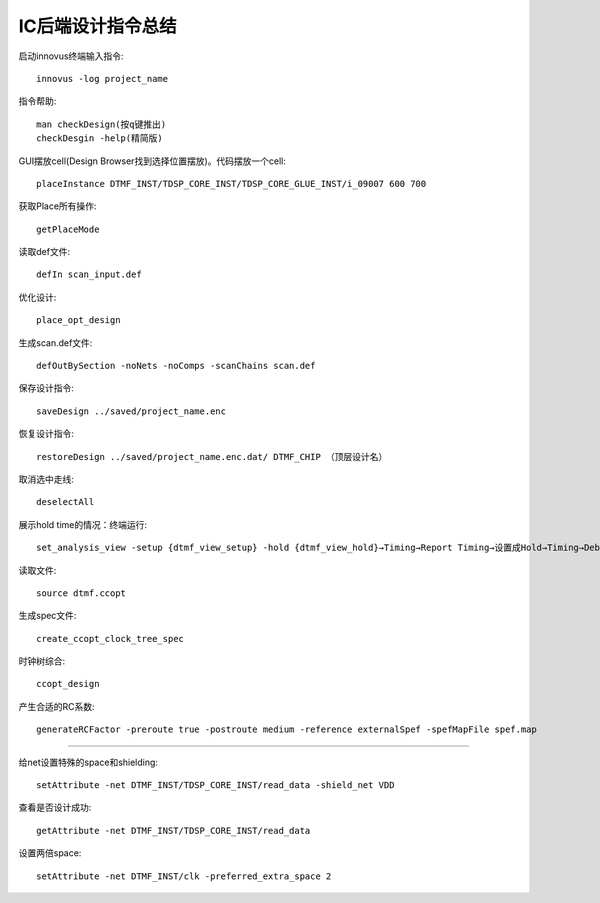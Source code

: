 IC后端设计指令总结
================================


启动innovus终端输入指令::

    innovus -log project_name

指令帮助::

    man checkDesign(按q键推出)
    checkDesgin -help(精简版)

GUI摆放cell(Design Browser找到选择位置摆放)。代码摆放一个cell::

    placeInstance DTMF_INST/TDSP_CORE_INST/TDSP_CORE_GLUE_INST/i_09007 600 700

获取Place所有操作::

    getPlaceMode

读取def文件::

    defIn scan_input.def

优化设计::

    place_opt_design

生成scan.def文件::

    defOutBySection -noNets -noComps -scanChains scan.def

保存设计指令::

    saveDesign ../saved/project_name.enc

恢复设计指令::

    restoreDesign ../saved/project_name.enc.dat/ DTMF_CHIP （顶层设计名）

取消选中走线::

    deselectAll

展示hold time的情况：终端运行::

    set_analysis_view -setup {dtmf_view_setup} -hold {dtmf_view_hold}→Timing→Report Timing→设置成Hold→Timing→Debug Timing→Report File切换成hold

读取文件::

    source dtmf.ccopt

生成spec文件::

    create_ccopt_clock_tree_spec

时钟树综合::

    ccopt_design

产生合适的RC系数::

    generateRCFactor -preroute true -postroute medium -reference externalSpef -spefMapFile spef.map

------------------------------------------------

给net设置特殊的space和shielding::

    setAttribute -net DTMF_INST/TDSP_CORE_INST/read_data -shield_net VDD

查看是否设计成功::

    getAttribute -net DTMF_INST/TDSP_CORE_INST/read_data

设置两倍space::

    setAttribute -net DTMF_INST/clk -preferred_extra_space 2